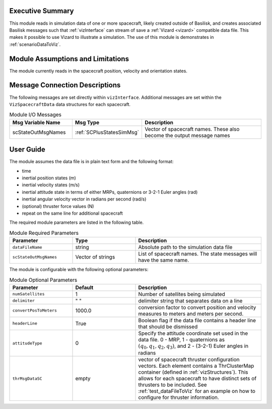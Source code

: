 
Executive Summary
-----------------
This module reads in simulation data of one or more spacecraft, likely created outside of Basilisk,
and creates associated Basilisk messages such that :ref:`vizInterface` can stream of save a :ref:`Vizard <vizard>`
compatible data file.  This makes it possible to use Vizard to illustrate a simulation.  The use of this module
is demonstrates in :ref:`scenarioDataToViz`.

Module Assumptions and Limitations
----------------------------------
The module currently reads in the spacecraft position, velocity and orientation states.

Message Connection Descriptions
-------------------------------
The following messages are set directly within ``vizInterface``.  Additional messages are set within the
``VizSpacecraftData`` data structures for each spacecraft.

.. list-table:: Module I/O Messages
    :widths: 25 25 50
    :header-rows: 1

    * - Msg Variable Name
      - Msg Type
      - Description
    * - scStateOutMsgNames
      - :ref:`SCPlusStatesSimMsg`
      - Vector of spacecraft names. These also become the output message names



User Guide
----------
The module assumes the data file is in plain text form and the following format:

- time
- inertial position states (m)
- inertial velocity states (m/s)
- inertial attitude state in terms of either MRPs, quaternions or 3-2-1 Euler angles (rad)
- inertial angular velocity vector in radians per second (rad/s)
- (optional) thruster force values (N)
- repeat on the same line for additional spacecraft

The required module parameters are listed in the following table.

.. list-table:: Module Required Parameters
   :widths: 25 25 50
   :header-rows: 1

   * - Parameter
     - Type
     - Description
   * - ``dataFileName``
     - string
     - Absolute path to the simulation data file
   * - ``scStateOutMsgNames``
     - Vector of strings
     - List of spacecraft names.  The state messages will have the same name.

The module is configurable with the following optional parameters:

.. list-table:: Module Optional Parameters
   :widths: 25 25 50
   :header-rows: 1

   * - Parameter
     - Default
     - Description
   * - ``numSatellites``
     - 1
     - Number of satellites being simulated
   * - ``delimiter``
     - " "
     - delimiter string that separates data on a line
   * - ``convertPosToMeters``
     - 1000.0
     - conversion factor to convert position and velocity measures to meters and meters per second.
   * - ``headerLine``
     - True
     - Boolean flag if the data file contains a header line that should be dismissed
   * - ``attitudeType``
     - 0
     - Specify the attitude coordinate set used in the data file.  0 - MRP, 1 - quaternions as :math:`(q_0, q_1, q_2, q_3)`,
       and 2 - (3-2-1) Euler angles in radians
   * - ``thrMsgDataSC``
     - empty
     - vector of spacecraft thruster configuration vectors.  Each element contains a ThrClusterMap container
       (defined in :ref:`vizStructures`).
       This allows for each spacecraft to have distinct sets of thrusters to be included.
       See :ref:`test_dataFileToViz` for an example on how to configure for thruster information.





